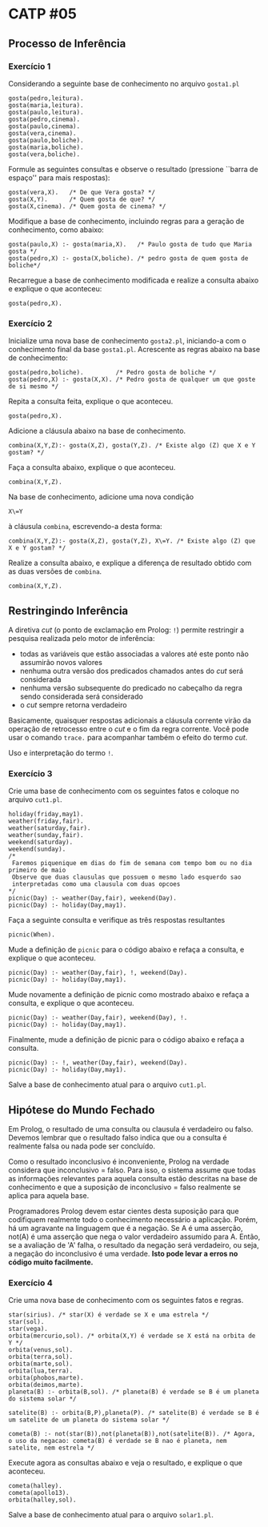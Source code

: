 # -*- coding: utf-8 -*-
# -*- mode: org -*-
#+startup: beamer overview indent

* CATP #05
** Processo de Inferência
*** Exercício 1

Considerando a seguinte base de conhecimento no arquivo =gosta1.pl=

#+BEGIN_EXAMPLE
gosta(pedro,leitura).
gosta(maria,leitura).
gosta(paulo,leitura).
gosta(pedro,cinema).
gosta(paulo,cinema).
gosta(vera,cinema).
gosta(paulo,boliche).
gosta(maria,boliche).
gosta(vera,boliche).
#+END_EXAMPLE

Formule as seguintes consultas e observe o resultado (pressione
``barra de espaço'' para mais respostas):

#+BEGIN_EXAMPLE
gosta(vera,X).   /* De que Vera gosta? */
gosta(X,Y).      /* Quem gosta de que? */
gosta(X,cinema). /* Quem gosta de cinema? */
#+END_EXAMPLE

Modifique a base de conhecimento, incluindo regras para a geração de
conhecimento, como abaixo:

#+BEGIN_EXAMPLE
gosta(paulo,X) :- gosta(maria,X).   /* Paulo gosta de tudo que Maria gosta */
gosta(pedro,X) :- gosta(X,boliche). /* pedro gosta de quem gosta de boliche*/
#+END_EXAMPLE

Recarregue a base de conhecimento modificada e realize a consulta
abaixo e explique o que aconteceu:

#+BEGIN_EXAMPLE
gosta(pedro,X).
#+END_EXAMPLE

*** Exercício 2

Inicialize uma nova base de conhecimento =gosta2.pl=, iniciando-a com o
conhecimento final da base =gosta1.pl=. Acrescente as regras abaixo na
base de conhecimento:

#+BEGIN_EXAMPLE
gosta(pedro,boliche).         /* Pedro gosta de boliche */
gosta(pedro,X) :- gosta(X,X). /* Pedro gosta de qualquer um que goste de si mesmo */
#+END_EXAMPLE

Repita a consulta feita, explique o que aconteceu.

#+BEGIN_EXAMPLE
gosta(pedro,X).
#+END_EXAMPLE
 
Adicione a cláusula abaixo na base de conhecimento.

#+BEGIN_EXAMPLE
combina(X,Y,Z):- gosta(X,Z), gosta(Y,Z). /* Existe algo (Z) que X e Y gostam? */
#+END_EXAMPLE

Faça a consulta abaixo, explique o que aconteceu.

#+BEGIN_EXAMPLE
combina(X,Y,Z).
#+END_EXAMPLE

Na base de conhecimento, adicione uma nova condição

#+BEGIN_EXAMPLE
X\=Y
#+END_EXAMPLE

à cláusula =combina=, escrevendo-a desta forma:

#+BEGIN_EXAMPLE
combina(X,Y,Z):- gosta(X,Z), gosta(Y,Z), X\=Y. /* Existe algo (Z) que X e Y gostam? */
#+END_EXAMPLE

Realize a consulta abaixo, e explique a diferença de resultado obtido
com as duas versões de =combina=.

#+BEGIN_EXAMPLE
combina(X,Y,Z).
#+END_EXAMPLE

** Restringindo Inferência

A diretiva /cut/ (o ponto de exclamação em Prolog: =!=) permite
restringir a pesquisa realizada pelo motor de inferência:

- todas as variáveis que estão associadas a valores até este ponto não assumirão novos valores
- nenhuma outra versão dos predicados chamados antes do /cut/ será considerada
- nenhuma versão subsequente do predicado no cabeçalho da regra sendo considerada será considerado
- o /cut/ sempre retorna verdadeiro

Basicamente, quaisquer respostas adicionais a cláusula corrente virão
da operação de retrocesso entre o /cut/ e o fim da regra corrente. Você
pode usar o comando =trace.= para acompanhar também o efeito do termo
/cut/.

Uso e interpretação do termo =!=.

*** Exercício 3

Crie uma base de conhecimento com os seguintes fatos e coloque no arquivo =cut1.pl=.

#+BEGIN_EXAMPLE
holiday(friday,may1).
weather(friday,fair).
weather(saturday,fair).
weather(sunday,fair).
weekend(saturday).
weekend(sunday).
/*
 Faremos piquenique em dias do fim de semana com tempo bom ou no dia primeiro de maio
 Observe que duas clausulas que possuem o mesmo lado esquerdo sao
 interpretadas como uma clausula com duas opcoes
*/
picnic(Day) :- weather(Day,fair), weekend(Day).
picnic(Day) :- holiday(Day,may1).
#+END_EXAMPLE

Faça a seguinte consulta e verifique as três respostas resultantes

#+BEGIN_EXAMPLE
picnic(When).
#+END_EXAMPLE

Mude a definição de =picnic= para o código abaixo e refaça a consulta, e
explique o que aconteceu.

#+BEGIN_EXAMPLE
picnic(Day) :- weather(Day,fair), !, weekend(Day).
picnic(Day) :- holiday(Day,may1).
#+END_EXAMPLE

Mude novamente a definição de picnic como mostrado abaixo e refaça a
consulta, e explique o que aconteceu.

#+BEGIN_EXAMPLE
picnic(Day) :- weather(Day,fair), weekend(Day), !.
picnic(Day) :- holiday(Day,may1).
#+END_EXAMPLE

Finalmente, mude a definição de picnic para o código abaixo e refaça a
consulta.

#+BEGIN_EXAMPLE
picnic(Day) :- !, weather(Day,fair), weekend(Day).
picnic(Day) :- holiday(Day,may1).
#+END_EXAMPLE

Salve a base de conhecimento atual para o arquivo =cut1.pl=.

** Hipótese do Mundo Fechado

Em Prolog, o resultado de uma consulta ou clausula é verdadeiro ou
falso. Devemos lembrar que o resultado falso indica que ou a consulta
é realmente falsa ou nada pode ser concluído.

Como o resultado inconclusivo é inconveniente, Prolog na verdade
considera que inconclusivo = falso. Para isso, o sistema assume que
todas as informações relevantes para aquela consulta estão descritas
na base de conhecimento e que a suposição de inconclusivo = falso
realmente se aplica para aquela base.

Programadores Prolog devem estar cientes desta suposição para que
codifiquem realmente todo o conhecimento necessário a
aplicação. Porém, há um agravante na linguagem que é a negação. Se A é
uma asserção, not(A) é uma asserção que nega o valor verdadeiro
assumido para A. Então, se a avaliação de 'A' falha, o resultado da
negação será verdadeiro, ou seja, a negação do inconclusivo é uma
verdade. *Isto pode levar a erros no código muito facilmente.*

*** Exercício 4

Crie uma nova base de conhecimento com os seguintes fatos e regras.

#+BEGIN_EXAMPLE
star(sirius). /* star(X) é verdade se X e uma estrela */
star(sol).
star(vega).
orbita(mercurio,sol). /* orbita(X,Y) é verdade se X está na orbita de Y */
orbita(venus,sol).
orbita(terra,sol).
orbita(marte,sol).
orbita(lua,terra).
orbita(phobos,marte).
orbita(deimos,marte).
planeta(B) :- orbita(B,sol). /* planeta(B) é verdade se B é um planeta do sistema solar */

satelite(B) :- orbita(B,P),planeta(P). /* satelite(B) é verdade se B é um satelite de um planeta do sistema solar */

cometa(B) :- not(star(B)),not(planeta(B)),not(satelite(B)). /* Agora, o uso da negacao: cometa(B) é verdade se B nao é planeta, nem satelite, nem estrela */
#+END_EXAMPLE

Execute agora as consultas abaixo e veja o resultado, e explique o que
aconteceu.

#+BEGIN_EXAMPLE
cometa(halley).
cometa(apollo13).
orbita(halley,sol).
#+END_EXAMPLE

Salve a base de conhecimento atual para o arquivo =solar1.pl=.
